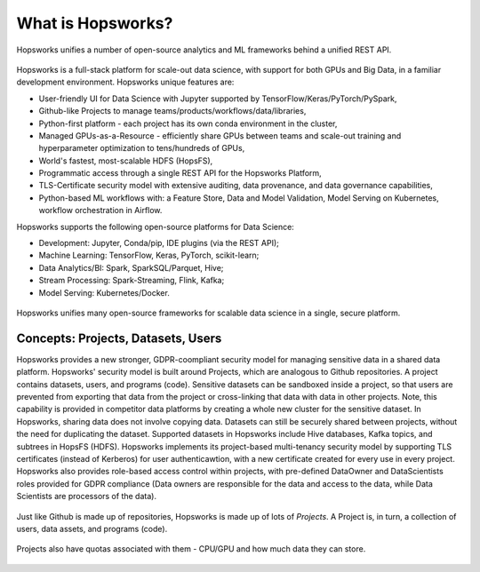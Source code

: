 ===========================
What is Hopsworks?
===========================

.. figure:: ../imgs/projects/hopsworks.png
  :alt: Hopsworks
  :scale: 60
  :figclass: align-center

  Hopsworks unifies a number of open-source analytics and ML frameworks behind a unified REST API.


Hopsworks is a full-stack platform for scale-out data science, with support for both GPUs and Big Data, in a familiar development environment. Hopsworks unique features are:

* User-friendly UI for Data Science with Jupyter supported by TensorFlow/Keras/PyTorch/PySpark,
* Github-like Projects to manage teams/products/workflows/data/libraries,
* Python-first platform - each project has its own conda environment in the cluster,
* Managed GPUs-as-a-Resource - efficiently share GPUs between teams and scale-out training and  hyperparameter optimization to tens/hundreds of GPUs,
* World's fastest, most-scalable HDFS (HopsFS),
* Programmatic access through a single REST API for the Hopsworks Platform,
* TLS-Certificate security model with extensive auditing, data provenance, and data governance capabilities,
* Python-based ML workflows with: a Feature Store, Data and Model Validation, Model Serving on Kubernetes, workflow orchestration in Airflow.

Hopsworks supports the following open-source platforms for Data Science:

* Development: Jupyter, Conda/pip, IDE plugins (via the REST API);
* Machine Learning: TensorFlow, Keras, PyTorch, scikit-learn; 
* Data Analytics/BI: Spark, SparkSQL/Parquet, Hive;
* Stream Processing: Spark-Streaming, Flink, Kafka;
* Model Serving: Kubernetes/Docker.

.. figure:: ../imgs/projects/hopsworks-metadata-layer.png
  :alt: Hopsworks frameworks
  :scale: 60
  :figclass: align-center

  Hopsworks unifies many open-source frameworks for scalable data science in a single, secure platform.


Concepts: Projects, Datasets, Users
=====================  

Hopsworks provides a new stronger, GDPR-coompliant security model for managing sensitive data in a shared data platform. Hopsworks' security model is built around Projects, which are analogous to Github repositories. A project contains datasets, users, and programs (code). Sensitive datasets can be sandboxed inside a project, so that users are prevented from exporting that data from the project or cross-linking that data with data in other projects. Note, this capability is provided in competitor data platforms by creating a whole new cluster for the sensitive dataset. In Hopsworks, sharing data does not involve copying data.
Datasets can still be securely shared between projects, without the need for duplicating the dataset. Supported datasets in Hopsworks include Hive databases, Kafka topics, and subtrees in HopsFS (HDFS). 
Hopsworks implements its project-based multi-tenancy security model by supporting TLS certificates (instead of Kerberos) for user authenticawtion, with a new certificate created for every use in every project. Hopsworks also provides role-based access control within projects, with pre-defined DataOwner and DataScientists roles provided for GDPR compliance (Data owners are responsible for the data and access to the data, while Data Scientists are processors of the data).

.. figure:: ../imgs/projects/hopsworks-projects-medium.png
  :alt: Projects in Hopsworks
  :scale: 60
  :figclass: align-center

  Just like Github is made up of repositories, Hopsworks is made up of lots of *Projects*. A Project is, in turn, a collection of users, data assets, and programs (code). 


.. figure:: ../imgs/projects/hopsworks-projects-detailed.png
  :alt: Detailed view of Projects in Hopsworks
  :scale: 60
  :figclass: align-center

  Projects also have quotas associated with them - CPU/GPU and how much data they can store.
 

